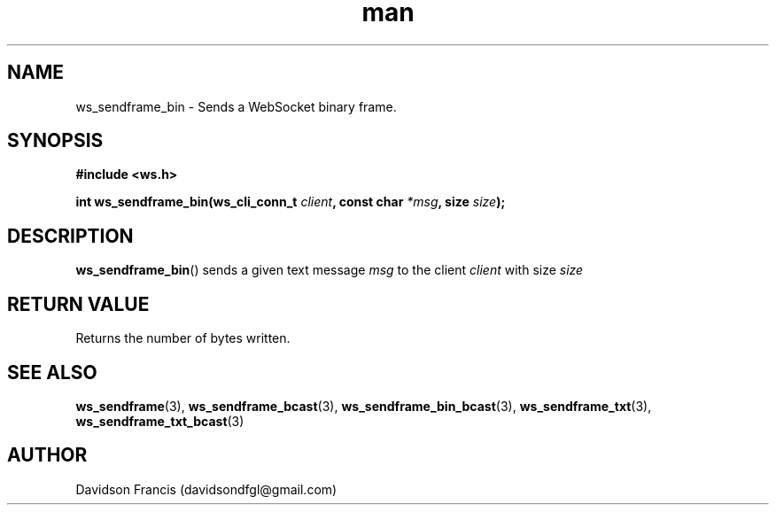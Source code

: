 .\"
.\" Copyright (C) 2016-2023  Davidson Francis <davidsondfgl@gmail.com>
.\"
.\" This program is free software: you can redistribute it and/or modify
.\" it under the terms of the GNU General Public License as published by
.\" the Free Software Foundation, either version 3 of the License, or
.\" (at your option) any later version.
.\"
.\" This program is distributed in the hope that it will be useful,
.\" but WITHOUT ANY WARRANTY; without even the implied warranty of
.\" MERCHANTABILITY or FITNESS FOR A PARTICULAR PURPOSE.  See the
.\" GNU General Public License for more details.
.\"
.\" You should have received a copy of the GNU General Public License
.\" along with this program.  If not, see <http://www.gnu.org/licenses/>
.\"
.TH man 3 "15 Dec 2023" "1.0" "wsServer man page"
.SH NAME
ws_sendframe_bin \- Sends a WebSocket binary frame.
.SH SYNOPSIS
.nf
.B #include <ws.h>
.sp
.BI "int ws_sendframe_bin(ws_cli_conn_t " client ", const char " *msg ", size " size ");
.fi
.SH DESCRIPTION
.BR ws_sendframe_bin ()
sends a given text message
.I msg
to the client
.I client
with size
.I size
.SH RETURN VALUE
Returns the number of bytes written.
.SH SEE ALSO
.BR ws_sendframe (3),
.BR ws_sendframe_bcast (3),
.BR ws_sendframe_bin_bcast (3),
.BR ws_sendframe_txt (3),
.BR ws_sendframe_txt_bcast (3)
.SH AUTHOR
Davidson Francis (davidsondfgl@gmail.com)
